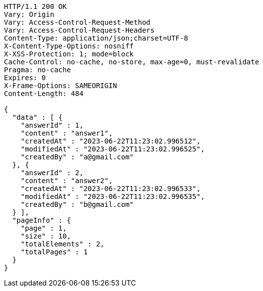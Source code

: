 [source,http,options="nowrap"]
----
HTTP/1.1 200 OK
Vary: Origin
Vary: Access-Control-Request-Method
Vary: Access-Control-Request-Headers
Content-Type: application/json;charset=UTF-8
X-Content-Type-Options: nosniff
X-XSS-Protection: 1; mode=block
Cache-Control: no-cache, no-store, max-age=0, must-revalidate
Pragma: no-cache
Expires: 0
X-Frame-Options: SAMEORIGIN
Content-Length: 484

{
  "data" : [ {
    "answerId" : 1,
    "content" : "answer1",
    "createdAt" : "2023-06-22T11:23:02.996512",
    "modifiedAt" : "2023-06-22T11:23:02.996525",
    "createdBy" : "a@gmail.com"
  }, {
    "answerId" : 2,
    "content" : "answer2",
    "createdAt" : "2023-06-22T11:23:02.996533",
    "modifiedAt" : "2023-06-22T11:23:02.996535",
    "createdBy" : "b@gmail.com"
  } ],
  "pageInfo" : {
    "page" : 1,
    "size" : 10,
    "totalElements" : 2,
    "totalPages" : 1
  }
}
----